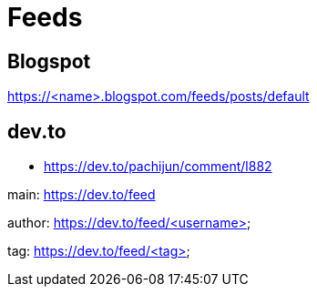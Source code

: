 = Feeds

== Blogspot

https://<name>.blogspot.com/feeds/posts/default

== dev.to

*   https://dev.to/pachijun/comment/l882

main: https://dev.to/feed

author: https://dev.to/feed/<username>

tag: https://dev.to/feed/<tag>

